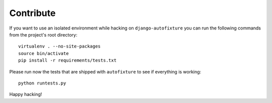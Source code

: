Contribute
==========

If you want to use an isolated environment while hacking on
``django-autofixture`` you can run the following commands from the project's
root directory::

    virtualenv . --no-site-packages
    source bin/activate
    pip install -r requirements/tests.txt

Please run now the tests that are shipped with ``autofixture`` to see if
everything is working::

    python runtests.py

Happy hacking!
